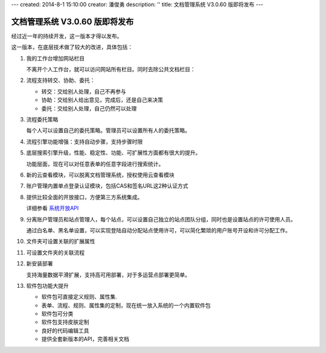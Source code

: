 ---
created: 2014-8-1 15:10:00
creator: 潘俊勇
description: ''
title: 文档管理系统 V3.0.60 版即将发布
---

=======================================
文档管理系统 V3.0.60 版即将发布
=======================================

经过近一年的持续开发，这一版本才得以发布。

这一版本，在底层技术做了较大的改进，具体包括：

#. 我的工作台增加网站栏目

   不离开个人工作台，就可以访问网站所有栏目。同时去除公共文档栏目：

   .. image:: img/v60-site-nav.png

#. 流程支持转交、协助、委托：

   .. image:: img/v60-workitem-deliver.png

   - 转交：交给别人处理，自己不再参与
   - 协助：交给别人给出意见，完成后，还是自己来决策
   - 委托：交给别人处理，自己仍然可以处理

#. 流程委托策略

   每个人可以设置自己的委托策略。管理员可以设置所有人的委托策略。
   
   .. image:: img/v60-delegation-policy.png

#. 流程引擎功能增强：支持自动步骤，支持步骤时限

#. 底层搜索引擎升级，性能、稳定性、功能、可扩展性方面都有很大的提升。

   功能层面，现在可以对任意表单的任意字段进行搜索统计。

#. 新的云查看模块，可以脱离文档管理系统，授权使用云查看模块

   .. image:: img/v60-viewer-service.png

#. 账户管理内置单点登录认证模块，包括CAS和签名URL这2种认证方式

   .. image:: img/v60-sso.png

#. 提供比较全面的开放接口，方便第三方系统集成。

   详细参看 `系统开放API <http://developer.everydo.com/api/>`__

#. 分离账户管理员和站点管理人，每个站点，可以设置自己独立的站点团队分组，同时也是设置站点的许可使用人员。

   .. image:: img/v60-site-groups.png

   通过白名单、黑名单设置，可以实现登陆自动分配站点使用许可，可以简化繁琐的用户账号开设和许可分配工作。

#. 文件夹可设置关联的扩展属性

#. 可设置文件夹的关联流程

#. 新安装部署

   支持海量数据平滑扩展，支持高可用部署，对于多运营点部署更简单。

#. 软件包功能大提升

   .. image:: img/v60-package.png

   - 软件包可直接定义规则、属性集. 
   - 表单、流程、规则、属性集的定制，现在统一放入系统的一个内置软件包
   - 软件包可分类
   - 软件包支持皮肤定制
   - 良好的代码编辑工具
   - 提供全套新版本的API，完善相关文档

